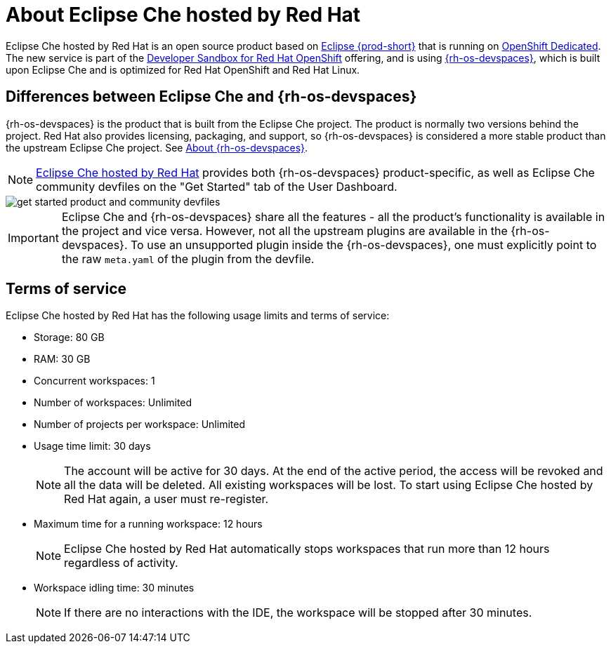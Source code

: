 // Module included in the following assemblies:
//
// hosted-che


[id="about-hosted-che"]
= About Eclipse Che hosted by Red Hat

Eclipse Che hosted by Red Hat is an open source product based on link:https://www.eclipse.org/che/[Eclipse {prod-short}] that is running on link:https://www.openshift.com/products/dedicated/[OpenShift Dedicated].
The new service is part of the link:https://developers.redhat.com/developer-sandbox[Developer Sandbox for Red Hat OpenShift] offering, and is using link:https://developers.redhat.com/products/openshift-dev-spaces/overview[{rh-os-devspaces}], which is built upon Eclipse Che and is optimized for Red Hat OpenShift and Red Hat Linux.

== Differences between Eclipse Che and {rh-os-devspaces}

{rh-os-devspaces} is the product that is built from the Eclipse Che project. The product is normally two versions behind the project. Red Hat also provides licensing, packaging, and support, so {rh-os-devspaces} is considered a more stable product than the upstream Eclipse Che project. See link:https://access.redhat.com/documentation/en-us/red_hat_openshift_dev_spaces/3.0/html-single/release_notes_and_known_issues/index#about-devspaces_devspaces[About {rh-os-devspaces}].

NOTE: link:https://workspaces.openshift.com/[Eclipse Che hosted by Red Hat] provides both {rh-os-devspaces} product-specific, as well as Eclipse Che community devfiles on the "Get Started" tab of the User Dashboard.

image::hosted-che/get-started-product-and-community-devfiles.png[]

[IMPORTANT]
====
Eclipse Che and {rh-os-devspaces} share all the features - all the product's functionality is available in the project and vice versa. However, not all the upstream plugins are available in the {rh-os-devspaces}. To use an unsupported plugin inside the {rh-os-devspaces}, one must explicitly point to the raw `meta.yaml` of the plugin from the devfile.
====

[id="terms-of-service"]
== Terms of service

Eclipse Che hosted by Red Hat has the following usage limits and terms of service:

* Storage: 80 GB
* RAM: 30 GB
* Concurrent workspaces: 1
* Number of workspaces: Unlimited
* Number of projects per workspace: Unlimited
* Usage time limit: 30 days
+
NOTE: The account will be active for 30 days. At the end of the active period, the access will be revoked and all the data will be deleted. All existing workspaces will be lost. To start using Eclipse Che hosted by Red Hat again, a user must re-register.

* Maximum time for a running workspace: 12 hours
+
NOTE: Eclipse Che hosted by Red Hat automatically stops workspaces that run more than 12 hours regardless of activity.

* Workspace idling time: 30 minutes
+
NOTE: If there are no interactions with the IDE, the workspace will be stopped after 30 minutes.
